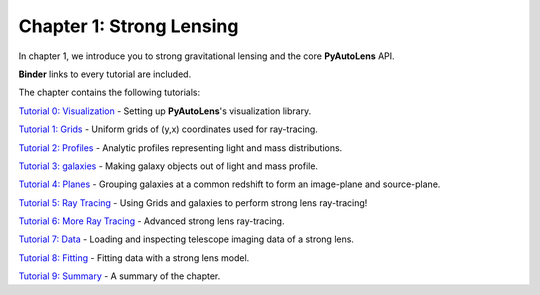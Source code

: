 Chapter 1: Strong Lensing
=========================

In chapter 1, we introduce you to strong gravitational lensing and the core **PyAutoLens** API.

**Binder** links to every tutorial are included.

The chapter contains the following tutorials:

`Tutorial 0: Visualization <https://mybinder.org/v2/gh/Jammy2211/autolens_workspace/release?filepath=notebooks/howtolens/chapter_1_introduction/tutorial_0_visualization.ipynb>`_
- Setting up **PyAutoLens**'s visualization library.

`Tutorial 1: Grids <https://mybinder.org/v2/gh/Jammy2211/autolens_workspace/release?filepath=notebooks/howtolens/chapter_1_introduction/tutorial_1_grids.ipynb>`_
- Uniform grids of (y,x) coordinates used for ray-tracing.

`Tutorial 2: Profiles <https://mybinder.org/v2/gh/Jammy2211/autolens_workspace/release?filepath=notebooks/howtolens/chapter_1_introduction/tutorial_2_profiles.ipynb>`_
- Analytic profiles representing light and mass distributions.

`Tutorial 3: galaxies <https://mybinder.org/v2/gh/Jammy2211/autolens_workspace/release?filepath=notebooks/howtolens/chapter_1_introduction/tutorial_3_galaxies.ipynb>`_
- Making galaxy objects out of light and mass profile.

`Tutorial 4: Planes <https://mybinder.org/v2/gh/Jammy2211/autolens_workspace/release?filepath=notebooks/howtolens/chapter_1_introduction/tutorial_4_planes.ipynb>`_
- Grouping galaxies at a common redshift to form an image-plane and source-plane.

`Tutorial 5: Ray Tracing <https://mybinder.org/v2/gh/Jammy2211/autolens_workspace/release?filepath=notebooks/howtolens/chapter_1_introduction/tutorial_5_ray_tracing.ipynb>`_
- Using Grids and galaxies to perform strong lens ray-tracing!

`Tutorial 6: More Ray Tracing <https://mybinder.org/v2/gh/Jammy2211/autolens_workspace/release?filepath=notebooks/howtolens/chapter_1_introduction/tutorial_6_more_ray_tracing.ipynb>`_
- Advanced strong lens ray-tracing.

`Tutorial 7: Data <https://mybinder.org/v2/gh/Jammy2211/autolens_workspace/release?filepath=notebooks/howtolens/chapter_1_introduction/tutorial_7_data.ipynb>`_
- Loading and inspecting telescope imaging data of a strong lens.

`Tutorial 8: Fitting <https://mybinder.org/v2/gh/Jammy2211/autolens_workspace/release?filepath=notebooks/howtolens/chapter_1_introduction/tutorial_8_fitting.ipynb>`_
- Fitting data with a strong lens model.

`Tutorial 9: Summary <https://mybinder.org/v2/gh/Jammy2211/autolens_workspace/release?filepath=notebooks/howtolens/chapter_1_introduction/tutorial_9_summary.ipynb>`_
- A summary of the chapter.